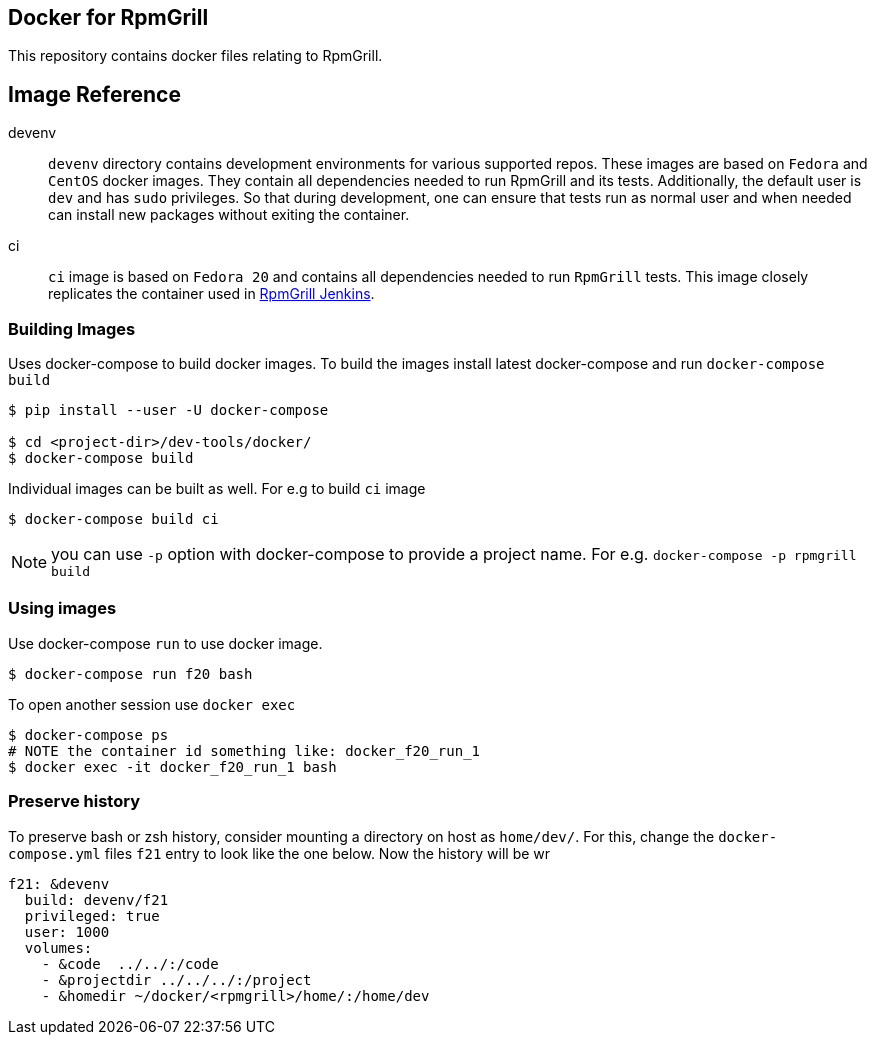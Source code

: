 Docker for RpmGrill
-------------------
:toc:

This repository contains docker files relating to RpmGrill.

Image Reference
---------------
devenv::
    `devenv` directory contains development environments for various supported
    repos. These images are based on  `Fedora` and `CentOS` docker images. They
    contain all dependencies needed to run RpmGrill and its tests. Additionally,
    the default user is `dev` and has `sudo` privileges. So that during
    development, one can ensure that tests run as normal user and when needed
    can install new packages without exiting the container.

ci::
    `ci` image is based on `Fedora 20` and contains all dependencies needed to
    run `RpmGrill` tests. This image closely replicates the container used in
    https://209.132.179.19/[RpmGrill Jenkins].

Building Images
~~~~~~~~~~~~~~~~

Uses docker-compose to build docker images. To build the images install latest
docker-compose and run `docker-compose build`

[source,bash]
----
$ pip install --user -U docker-compose

$ cd <project-dir>/dev-tools/docker/
$ docker-compose build
----

Individual images can be built as well. For e.g to build `ci` image

[source,bash]
----
$ docker-compose build ci
----

NOTE: you can use `-p` option with docker-compose to provide a project name.
For e.g. `docker-compose -p rpmgrill build`

Using images
~~~~~~~~~~~~
Use docker-compose `run` to use docker image.

[source, bash]
----
$ docker-compose run f20 bash
----

To open another session use `docker exec`

[source, bash]
----
$ docker-compose ps
# NOTE the container id something like: docker_f20_run_1
$ docker exec -it docker_f20_run_1 bash
----

Preserve history
~~~~~~~~~~~~~~~~
To preserve bash or zsh history, consider mounting a directory on host as
`home/dev/`. For this, change the `docker-compose.yml` files `f21` entry to
look like the one below. Now the history will be wr

[source,txt]
----
f21: &devenv
  build: devenv/f21
  privileged: true
  user: 1000
  volumes:
    - &code  ../../:/code
    - &projectdir ../../../:/project
    - &homedir ~/docker/<rpmgrill>/home/:/home/dev
----
